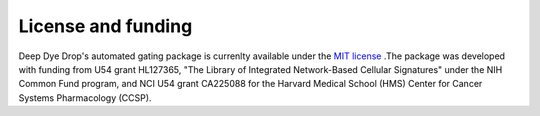 License and funding
===================

Deep Dye Drop's automated gating package is currenlty available under the `MIT license <https://opensource.org/licenses/MIT>`_
.The package was developed with funding from U54 grant HL127365, "The Library of Integrated Network-Based Cellular Signatures" under the NIH Common Fund program, and NCI U54 grant CA225088 for the Harvard Medical School (HMS) Center for Cancer Systems Pharmacology (CCSP).

